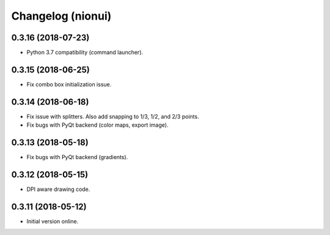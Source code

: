 Changelog (nionui)
==================

0.3.16 (2018-07-23)
-------------------

- Python 3.7 compatibility (command launcher).

0.3.15 (2018-06-25)
-------------------

- Fix combo box initialization issue.

0.3.14 (2018-06-18)
-------------------

- Fix issue with splitters. Also add snapping to 1/3, 1/2, and 2/3 points.

- Fix bugs with PyQt backend (color maps, export image).

0.3.13 (2018-05-18)
-------------------

- Fix bugs with PyQt backend (gradients).

0.3.12 (2018-05-15)
-------------------

- DPI aware drawing code.

0.3.11 (2018-05-12)
-------------------

- Initial version online.
